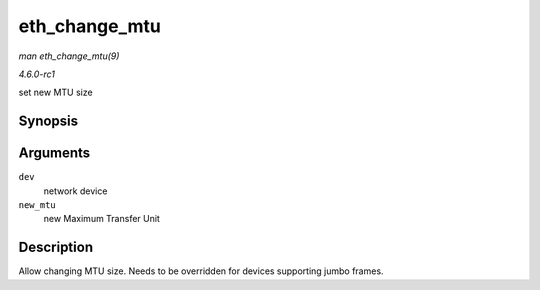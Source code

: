 
.. _API-eth-change-mtu:

==============
eth_change_mtu
==============

*man eth_change_mtu(9)*

*4.6.0-rc1*

set new MTU size


Synopsis
========

.. c:function:: int eth_change_mtu( struct net_device * dev, int new_mtu )

Arguments
=========

``dev``
    network device

``new_mtu``
    new Maximum Transfer Unit


Description
===========

Allow changing MTU size. Needs to be overridden for devices supporting jumbo frames.
